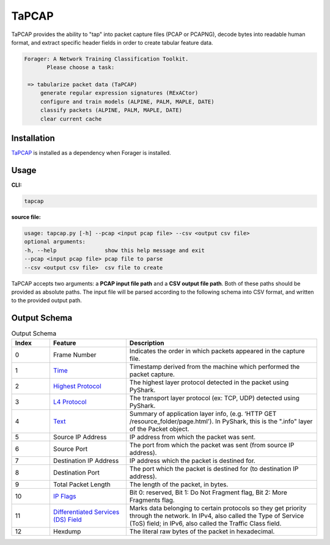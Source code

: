 .. _tapcap:

TaPCAP
=======

TaPCAP provides the ability to "tap" into packet capture files (PCAP or PCAPNG),
decode bytes into readable human format, and extract specific header fields in
order to create tabular feature data.

.. code-block::

  Forager: A Network Training Classification Toolkit.
         Please choose a task:

   => tabularize packet data (TaPCAP)
       generate regular expression signatures (RExACtor)
       configure and train models (ALPINE, PALM, MAPLE, DATE)
       classify packets (ALPINE, PALM, MAPLE, DATE)
       clear current cache


Installation
~~~~~~~~~~~~~

`TaPCAP <https://tapcap.readthedocs.io/en/latest/>`__ is installed
as a dependency when Forager is installed.

Usage
~~~~~~

**CLI:**

.. code-block::

    tapcap

**source file:**

.. code-block::

  usage: tapcap.py [-h] --pcap <input pcap file> --csv <output csv file>
  optional arguments:
  -h, --help               show this help message and exit
  --pcap <input pcap file> pcap file to parse
  --csv <output csv file>  csv file to create

TaPCAP accepts two arguments: a **PCAP input file path** and a **CSV output file
path**. Both of these paths should be provided as absolute paths. The input file
will be parsed according to the following schema into CSV format, and written
to the provided output path.

Output Schema
~~~~~~~~~~~~~~

.. list-table:: Output Schema
   :widths: 10 20 50
   :header-rows: 1

   * - Index
     - Feature
     - Description
   * - 0
     - Frame Number
     - Indicates the order in which packets appeared in the capture file.
   * - 1
     - `Time <https://www.elvidence.com.au/understanding-time-stamps-in-packet-capture-data-pcap-files/>`_
     - Timestamp derived from the machine which performed the packet capture.
   * - 2
     - `Highest Protocol <https://thepacketgeek.com/pyshark/packet-object/>`_
     - The highest layer protocol detected in the packet using PyShark.
   * - 3
     - `L4 Protocol <https://thepacketgeek.com/pyshark/packet-object/>`_
     - The transport layer protocol (ex: TCP, UDP) detected using PyShark.
   * - 4
     - `Text <https://thepacketgeek.com/pyshark/packet-object/>`_
     - Summary of application layer info, (e.g. ‘HTTP GET /resource_folder/page.html'). In PyShark, this is the ".info" layer of the Packet object.
   * - 5
     - Source IP Address
     - IP address from which the packet was sent.
   * - 6
     - Source Port
     - The port from which the packet was sent (from source IP address).
   * - 7
     - Destination IP Address
     - IP address which the packet is destined for.
   * - 8
     - Destination Port
     - The port which the packet is destined for (to destination IP address).
   * - 9
     - Total Packet Length
     - The length of the packet, in bytes.
   * - 10
     - `IP Flags <https://www.rfc-editor.org/rfc/rfc791/>`_
     - Bit 0: reserved, Bit 1: Do Not Fragment flag, Bit 2: More Fragments flag.
   * - 11
     - `Differentiated Services (DS) Field <https://www.rfc-editor.org/rfc/rfc2474/>`_
     - Marks data belonging to certain protocols so they get priority through the network. In IPv4, also called the Type of Service (ToS) field; in IPv6, also called the Traffic Class field.
   * - 12
     - Hexdump
     - The literal raw bytes of the packet in hexadecimal.
